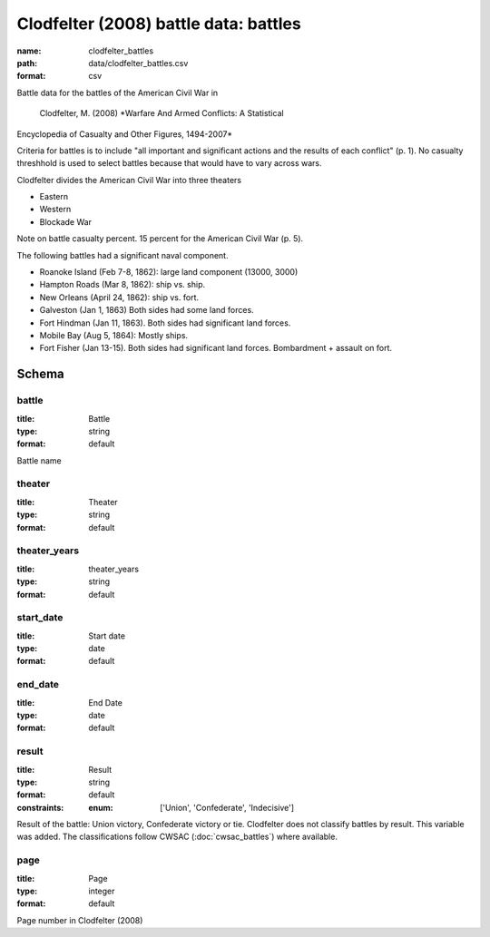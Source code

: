 Clodfelter (2008) battle data: battles
================================================================================

:name: clodfelter_battles
:path: data/clodfelter_battles.csv
:format: csv

Battle data for the battles of the American Civil War in

    Clodfelter, M. (2008) *Warfare And Armed Conflicts: A Statistical
Encyclopedia of Casualty and Other Figures, 1494-2007*

Criteria for battles is to include "all important and significant actions and the results of each conflict" (p. 1).
No casualty threshhold is used to select battles because that would have to vary across wars.

Clodfelter divides the American Civil War into three theaters

- Eastern
- Western
- Blockade War

Note on battle casualty percent. 15 percent for the American Civil War (p. 5).

The following battles had a significant naval component.

-  Roanoke Island (Feb 7-8, 1862): large land component (13000, 3000)
-  Hampton Roads (Mar 8, 1862): ship vs. ship.
-  New Orleans (April 24, 1862): ship vs. fort.
-  Galveston (Jan 1, 1863) Both sides had some land forces.
-  Fort Hindman (Jan 11, 1863). Both sides had significant land forces.
-  Mobile Bay (Aug 5, 1864): Mostly ships.
-  Fort Fisher (Jan 13-15). Both sides had significant land forces.
   Bombardment + assault on fort.



Schema
-------





battle
++++++++++++++++++++++++++++++++++++++++++++++++++++++++++++++++++++++++++++++++++++++++++

:title: Battle
:type: string
:format: default 


Battle name
       

theater
++++++++++++++++++++++++++++++++++++++++++++++++++++++++++++++++++++++++++++++++++++++++++

:title: Theater
:type: string
:format: default 



       

theater_years
++++++++++++++++++++++++++++++++++++++++++++++++++++++++++++++++++++++++++++++++++++++++++

:title: theater_years
:type: string
:format: default 



       

start_date
++++++++++++++++++++++++++++++++++++++++++++++++++++++++++++++++++++++++++++++++++++++++++

:title: Start date
:type: date
:format: default 



       

end_date
++++++++++++++++++++++++++++++++++++++++++++++++++++++++++++++++++++++++++++++++++++++++++

:title: End Date
:type: date
:format: default 



       

result
++++++++++++++++++++++++++++++++++++++++++++++++++++++++++++++++++++++++++++++++++++++++++

:title: Result
:type: string
:format: default 
:constraints:
    
    
    
    
    
    
    
    :enum: ['Union', 'Confederate', 'Indecisive']      


Result of the battle: Union victory, Confederate victory or tie.
Clodfelter does not classify battles by result. This variable was added. The classifications follow CWSAC (:doc:`cwsac_battles`) where available.
       

page
++++++++++++++++++++++++++++++++++++++++++++++++++++++++++++++++++++++++++++++++++++++++++

:title: Page
:type: integer
:format: default 


Page number in Clodfelter (2008)
       

